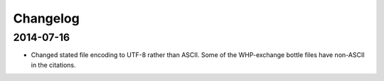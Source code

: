 Changelog
=========

2014-07-16
----------
* Changed stated file encoding to UTF-8 rather than ASCII.
  Some of the WHP-exchange bottle files have non-ASCII in the citations.
